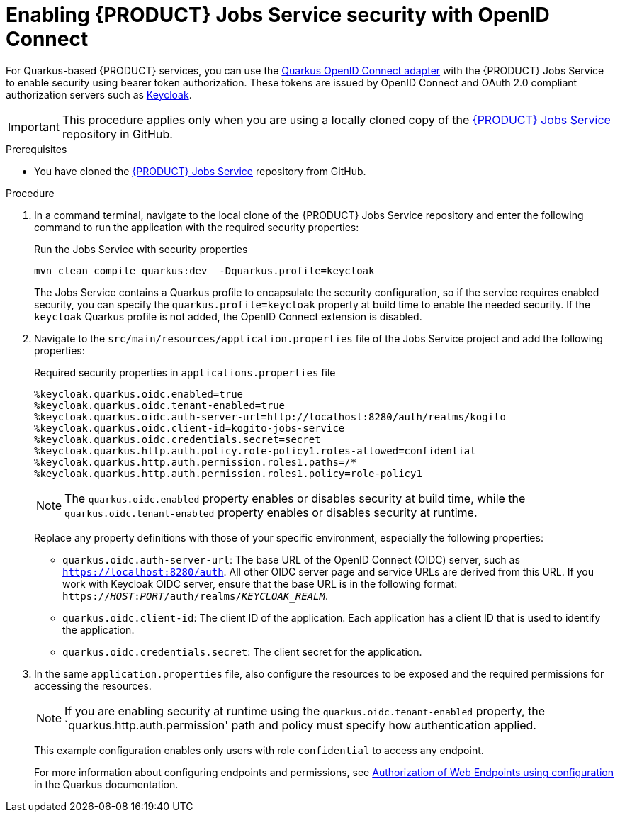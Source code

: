 [id='proc-jobs-service-security_{context}']
= Enabling {PRODUCT} Jobs Service security with OpenID Connect

For Quarkus-based {PRODUCT} services, you can use the https://quarkus.io/guides/security-openid-connect[Quarkus OpenID Connect adapter] with the {PRODUCT} Jobs Service to enable security using bearer token authorization. These tokens are issued by OpenID Connect and OAuth 2.0 compliant authorization servers such as https://www.keycloak.org/about.html[Keycloak].

IMPORTANT: This procedure applies only when you are using a locally cloned copy of the https://github.com/kiegroup/kogito-apps/tree/master/jobs-service[{PRODUCT} Jobs Service] repository in GitHub.

.Prerequisites
* You have cloned the https://github.com/kiegroup/kogito-apps/tree/master/jobs-service[{PRODUCT} Jobs Service] repository from GitHub.

.Procedure
. In a command terminal, navigate to the local clone of the {PRODUCT} Jobs Service repository and enter the following command to run the application with the required security properties:
+
--
.Run the Jobs Service with security properties
[source]
----
mvn clean compile quarkus:dev  -Dquarkus.profile=keycloak
----

The Jobs Service contains a Quarkus profile to encapsulate the security configuration, so if the service requires enabled security, you can specify the `quarkus.profile=keycloak` property at build time to enable the needed security. If the `keycloak` Quarkus profile is not added, the OpenID Connect extension is disabled.
--
. Navigate to the `src/main/resources/application.properties` file of the Jobs Service project and add the following properties:
+
--
.Required security properties in `applications.properties` file
[source]
----
%keycloak.quarkus.oidc.enabled=true
%keycloak.quarkus.oidc.tenant-enabled=true
%keycloak.quarkus.oidc.auth-server-url=http://localhost:8280/auth/realms/kogito
%keycloak.quarkus.oidc.client-id=kogito-jobs-service
%keycloak.quarkus.oidc.credentials.secret=secret
%keycloak.quarkus.http.auth.policy.role-policy1.roles-allowed=confidential
%keycloak.quarkus.http.auth.permission.roles1.paths=/*
%keycloak.quarkus.http.auth.permission.roles1.policy=role-policy1
----

NOTE: The `quarkus.oidc.enabled` property enables or disables security at build time, while the `quarkus.oidc.tenant-enabled` property enables or disables security at runtime.

Replace any property definitions with those of your specific environment, especially the following properties:

* `quarkus.oidc.auth-server-url`: The base URL of the OpenID Connect (OIDC) server, such as `https://localhost:8280/auth`. All other OIDC server page and service URLs are derived from this URL. If you work with Keycloak OIDC server, ensure that the base URL is in the following format: `https://__HOST__:__PORT__/auth/realms/__KEYCLOAK_REALM__`.
* `quarkus.oidc.client-id`: The client ID of the application. Each application has a client ID that is used to identify the application.
* `quarkus.oidc.credentials.secret`: The client secret for the application.
--
. In the same `application.properties` file, also configure the resources to be exposed and the required permissions for accessing the resources.
+
--

NOTE: If you are enabling security at runtime using the `quarkus.oidc.tenant-enabled` property, the `quarkus.http.auth.permission' path and policy must specify how authentication applied.

This example configuration enables only users with role `confidential` to access any endpoint.

For more information about configuring endpoints and permissions, see https://quarkus.io/guides/security#authorization-of-web-endpoints-using-configuration[Authorization of Web Endpoints using configuration] in the Quarkus documentation.

--
